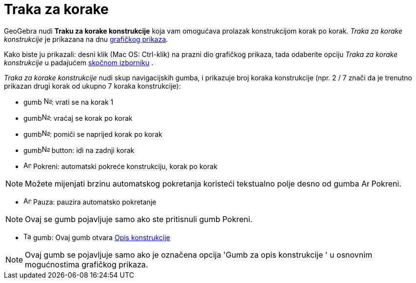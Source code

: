 = Traka za korake
:page-en: Navigation_Bar
ifdef::env-github[:imagesdir: /hr/modules/ROOT/assets/images]

GeoGebra nudi *Traku za korake konstrukcije* koja vam omogućava prolazak konstrukcijom korak po korak. _Traka za korake
konstrukcije_ je prikazana na dnu xref:/Grafički_prikaz.adoc[grafičkog prikaza].

Kako biste ju prikazali: desni klik (Mac OS: [.kcode]#Ctrl#-klik) na prazni dio grafičkog prikaza, tada odaberite opciju
_Traka za korake konstrukcije_ u padajućem xref:/Skočni_izbornik.adoc[skočnom izborniku] .

_Traka za korake konstrukcije_ nudi skup navigacijskih gumba, i prikazuje broj koraka konstrukcije (npr. 2 / 7 znači da
je trenutno prikazan drugi korak od ukupno 7 koraka konstrukcije):

* gumb image:Navigation_Skip_Back.png[Navigation Skip Back.png,width=16,height=16]: vrati se na korak 1
* gumbimage:Navigation_Rewind.png[Navigation Rewind.png,width=16,height=16]: vraćaj se korak po korak
* gumbimage:Navigation_Fast_Forward.png[Navigation Fast Forward.png,width=16,height=16]: pomiči se naprijed korak po
korak
* gumbimage:Navigation_Skip_Forward.png[Navigation Skip Forward.png,width=16,height=16] button: idi na zadnji korak
* image:Animate_Play.png[Animate Play.png,width=16,height=16] Pokreni: automatski pokreće konstrukciju, korak po korak

[NOTE]
====

Možete mijenjati brzinu automatskog pokretanja koristeći tekstualno polje desno od gumba image:Animate_Play.png[Animate
Play.png,width=16,height=16] Pokreni.

====

* image:Animate_Pause.png[Animate Pause.png,width=16,height=16] Pauza: pauzira automatsko pokretanje

[NOTE]
====

Ovaj se gumb pojavljuje samo ako ste pritisnuli gumb Pokreni.

====

* image:Table.gif[Table.gif,width=16,height=16] gumb: Ovaj gumb otvara xref:/Opis_konstrukcije.adoc[Opis konstrukcije]

[NOTE]
====

Ovaj gumb se pojavljuje samo ako je označena opcija 'Gumb za opis konstrukcije ' u osnovnim mogućnostima grafičkog
prikaza.

====
